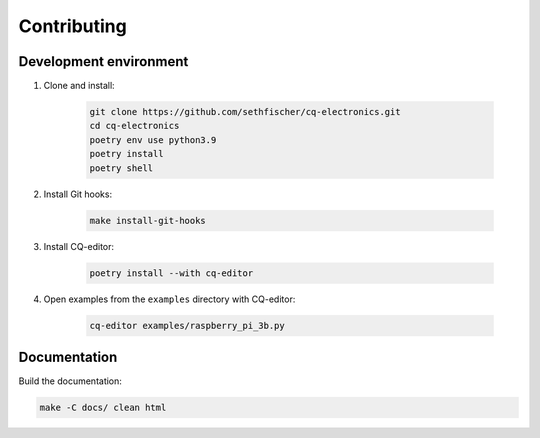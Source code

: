 ============
Contributing
============

Development environment
-----------------------

#. Clone and install:

    .. code:: text

        git clone https://github.com/sethfischer/cq-electronics.git
        cd cq-electronics
        poetry env use python3.9
        poetry install
        poetry shell

#. Install Git hooks:

    .. code:: text

        make install-git-hooks

#. Install CQ-editor:

    .. code:: text

        poetry install --with cq-editor

#. Open examples from the ``examples`` directory with CQ-editor:

    .. code:: text

        cq-editor examples/raspberry_pi_3b.py


Documentation
-------------

Build the documentation:

.. code:: text

    make -C docs/ clean html
